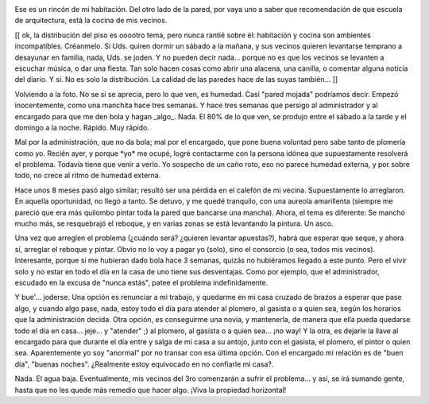 .. title: Humedad
.. slug: humedad
.. date: 2005-09-12 23:49:34 UTC-03:00
.. tags: General,rant
.. category: 
.. link: 
.. description: 
.. type: text
.. author: cHagHi
.. from_wp: True

.. image:: /images/humedad.jpg
   :alt: Filtración en el dormitorio
   :align: left
   
Ese es un rincón de mi habitación. Del
otro lado de la pared, por vaya uno a saber que recomendación de que
escuela de arquitectura, está la cocina de mis vecinos.

[[ ok, la distribución del piso es ooootro tema, pero nunca rantié sobre
él: habitación y cocina son ambientes incompatibles. Créanmelo. Si Uds.
quiren dormir un sábado a la mañana, y sus vecinos quieren levantarse
temprano a desayunar en familia, nada, Uds. se joden. Y no pueden decir
nada... porque no es que los vecinos se levanten a escuchar música, o
dar una fiesta. Tan solo hacen cosas como abrir una alacena, una
canilla, o comentar alguna noticia del diario. Y si. No es solo la
distribución. La calidad de las paredes hace de las suyas también... ]]

Volviendo a la foto. No se si se aprecia, pero lo que ven, es humedad.
Casi "pared mojada" podríamos decir. Empezó inocentemente, como una
manchita hace tres semanas. Y hace tres semanas que persigo al
administrador y al encargado para que me den bola y hagan \_algo\_.
Nada. El 80% de lo que ven, se produjo entre el sábado a la tarde y el
domingo a la noche. Rápido. Muy rápido.

Mal por la administración, que no da bola; mal por el encargado, que
pone buena voluntad pero sabe tanto de plomería como yo. Recién ayer, y
porque \*yo\* me ocupé, logré contactarme con la persona idónea que
supuestamente resolverá el problema. Todavía tiene que venir a verlo. Yo
sospecho de un caño roto, eso no parece humedad externa, y por sobre
todo, no crece al ritmo de humedad externa.

Hace unos 8 meses pasó algo similar; resultó ser una pérdida en el
calefón de mi vecina. Supuestamente lo arreglaron. En aquella
oportunidad, no llegó a tanto. Se detuvo, y me quedé tranquilo, con una
aureola amarillenta (siempre me pareció que era más quilombo pintar toda
la pared que bancarse una mancha). Ahora, el tema es diferente: Se
manchó mucho más, se resquebrajó el reboque, y en varias zonas se está
levantando la pintura. Un asco.

Una vez que arreglen el problema (¿cuándo será? ¿quieren levantar
apuestas?), habrá que esperar que seque, y ahora sí, arreglar el reboque
y pintar. Obvio no lo voy a pagar yo (solo), sino el consorcio (o sea,
todos mis vecinos). Interesante, porque si me hubieran dado bola hace 3
semanas, quizás no hubiéramos llegado a este punto. Pero el vivir solo y
no estar en todo el día en la casa de uno tiene sus desventajas. Como
por ejemplo, que el administrador, escudado en la excusa de "nunca
estás", patee el problema indefinidamente.

Y bue'... joderse. Una opción es renunciar a mi trabajo, y quedarme en
mi casa cruzado de brazos a esperar que pase algo, y cuando algo pase,
nada, estoy todo el día para atender al plomero, al gasista o a quien
sea, según los horarios que la administración decida. Otra opción, es
conseguirme una novia, y mantenerla, de manera que ella pueda quedarse
todo el día en casa... jeje... y "atender" ;) al plomero, al gasista o a
quien sea... ¡no way! Y la otra, es dejarle la llave al encargado para
que durante el día entre y salga de mi casa a su antojo, junto con el
gasista, el plomero, el pintor o quien sea. Aparentemente yo soy
"anormal" por no transar con esa última opción. Con el encargado mi
relación es de "buen día", "buenas noches". ¿Realmente estoy equivocado
en no confiarle mi casa?.

Nada. El agua baja. Eventualmente, mis vecinos del 3ro comenzarán a
sufrir el problema... y así, se irá sumando gente, hasta que no les
quede más remedio que hacer algo. ¡Viva la propiedad horizontal!
